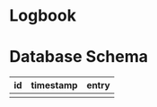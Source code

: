* Logbook

* Database Schema
|----+-----------+-------|
| id | timestamp | entry |
|----+-----------+-------|
|    |           |       |
|----+-----------+-------|

